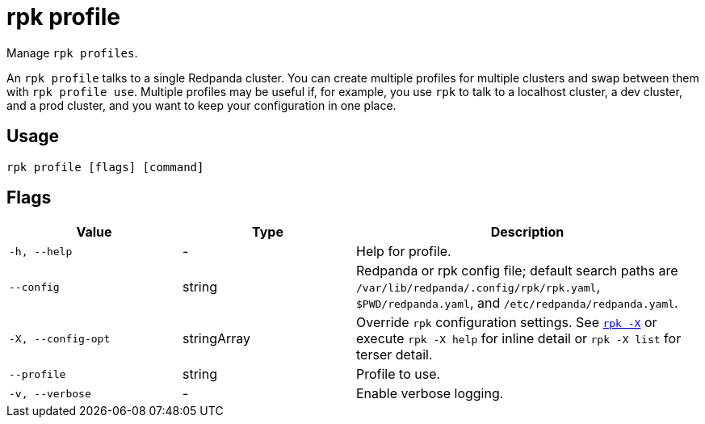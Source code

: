 = rpk profile
:description: pass:q[These commands let you manage `rpk` profiles.] 
:page-aliases: reference:rpk/rpk-profile.adoc

Manage `rpk profiles`.

An `rpk profile` talks to a single Redpanda cluster. You can create multiple
profiles for multiple clusters and swap between them with `rpk profile use`.
Multiple profiles may be useful if, for example, you use `rpk` to talk to
a localhost cluster, a dev cluster, and a prod cluster, and you want to keep
your configuration in one place.

== Usage

[,bash]
----
rpk profile [flags] [command]
----

== Flags

[cols="1m,1a,2a"]
|===
|*Value* |*Type* |*Description*

|-h, --help |- |Help for profile.

|--config |string |Redpanda or rpk config file; default search paths are `/var/lib/redpanda/.config/rpk/rpk.yaml`, `$PWD/redpanda.yaml`, and `/etc/redpanda/redpanda.yaml`.

|-X, --config-opt |stringArray |Override `rpk` configuration settings. See xref:reference:rpk/rpk-x-options.adoc[`rpk -X`] or execute `rpk -X help` for inline detail or `rpk -X list` for terser detail.

|--profile |string |Profile to use.

|-v, --verbose |- |Enable verbose logging.
|===

